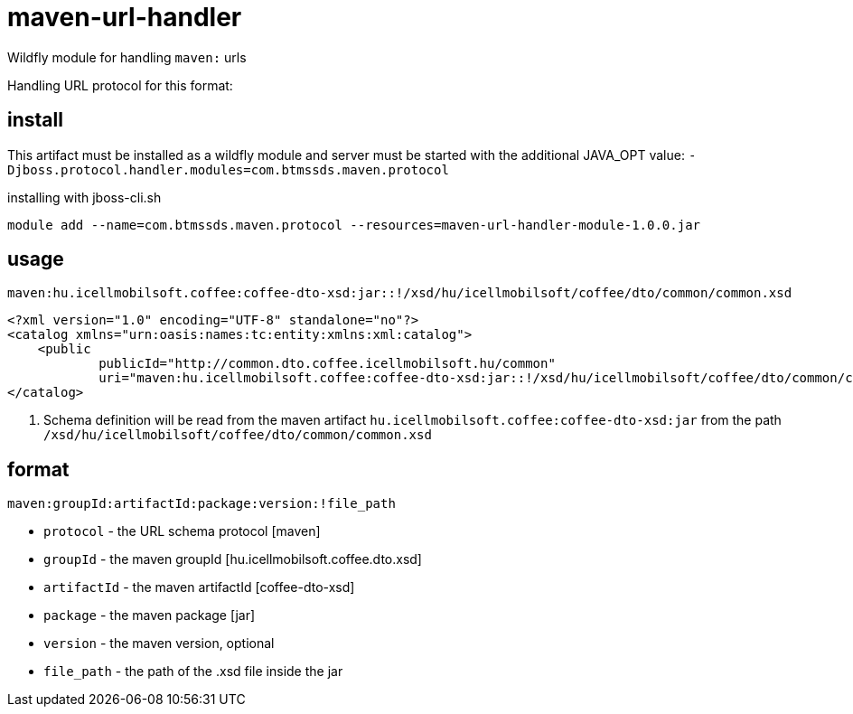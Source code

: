 = maven-url-handler

Wildfly module for handling `maven:` urls

Handling URL protocol for this format:

== install

This artifact must be installed as a wildfly module and server must be started with the additional JAVA_OPT value: `-Djboss.protocol.handler.modules=com.btmssds.maven.protocol`

installing with jboss-cli.sh 

`module add --name=com.btmssds.maven.protocol --resources=maven-url-handler-module-1.0.0.jar` 

== usage 

 maven:hu.icellmobilsoft.coffee:coffee-dto-xsd:jar::!/xsd/hu/icellmobilsoft/coffee/dto/common/common.xsd

[source,xml]
----
<?xml version="1.0" encoding="UTF-8" standalone="no"?>
<catalog xmlns="urn:oasis:names:tc:entity:xmlns:xml:catalog">
    <public
            publicId="http://common.dto.coffee.icellmobilsoft.hu/common"
            uri="maven:hu.icellmobilsoft.coffee:coffee-dto-xsd:jar::!/xsd/hu/icellmobilsoft/coffee/dto/common/common.xsd" /> <1>
</catalog>
----
<1> Schema definition will be read from the maven artifact `hu.icellmobilsoft.coffee:coffee-dto-xsd:jar` from the path `/xsd/hu/icellmobilsoft/coffee/dto/common/common.xsd`   

== format

`maven:groupId:artifactId:package:version:!file_path`

* `protocol` - the URL schema protocol [maven]
* `groupId` - the maven groupId [hu.icellmobilsoft.coffee.dto.xsd]
* `artifactId` - the maven artifactId [coffee-dto-xsd]
* `package` - the maven package [jar]
* `version` - the maven version, optional
* `file_path` - the path of the .xsd file inside the jar

